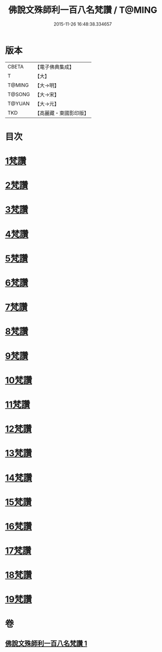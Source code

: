 #+TITLE: 佛說文殊師利一百八名梵讚 / T@MING
#+DATE: 2015-11-26 16:48:38.334657
* 版本
 |     CBETA|【電子佛典集成】|
 |         T|【大】     |
 |    T@MING|【大→明】   |
 |    T@SONG|【大→宋】   |
 |    T@YUAN|【大→元】   |
 |       TKD|【高麗藏・東國影印版】|

* 目次
* [[file:KR6j0423_001.txt::001-0938c13][1梵讚]]
* [[file:KR6j0423_001.txt::001-0938c18][2梵讚]]
* [[file:KR6j0423_001.txt::001-0938c22][3梵讚]]
* [[file:KR6j0423_001.txt::001-0938c27][4梵讚]]
* [[file:KR6j0423_001.txt::0939a3][5梵讚]]
* [[file:KR6j0423_001.txt::0939a8][6梵讚]]
* [[file:KR6j0423_001.txt::0939a13][7梵讚]]
* [[file:KR6j0423_001.txt::0939a18][8梵讚]]
* [[file:KR6j0423_001.txt::0939a23][9梵讚]]
* [[file:KR6j0423_001.txt::0939a28][10梵讚]]
* [[file:KR6j0423_001.txt::0939b4][11梵讚]]
* [[file:KR6j0423_001.txt::0939b9][12梵讚]]
* [[file:KR6j0423_001.txt::0939b14][13梵讚]]
* [[file:KR6j0423_001.txt::0939b19][14梵讚]]
* [[file:KR6j0423_001.txt::0939b24][15梵讚]]
* [[file:KR6j0423_001.txt::0939b29][16梵讚]]
* [[file:KR6j0423_001.txt::0939c5][17梵讚]]
* [[file:KR6j0423_001.txt::0939c10][18梵讚]]
* [[file:KR6j0423_001.txt::0939c15][19梵讚]]
* 卷
** [[file:KR6j0423_001.txt][佛說文殊師利一百八名梵讚 1]]
